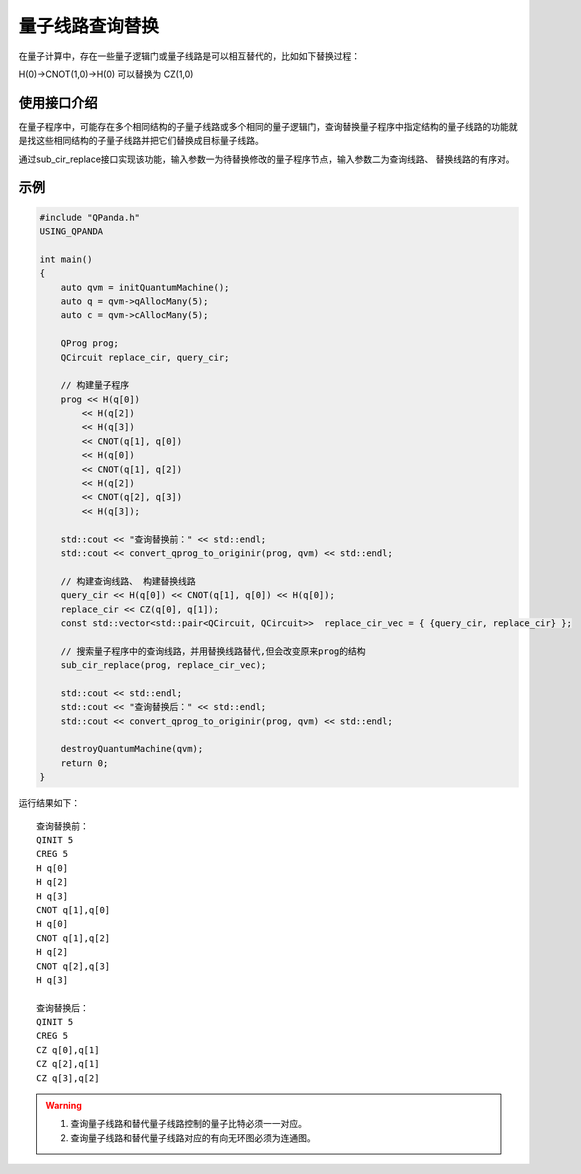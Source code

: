 .. _量子线路查询替换:

量子线路查询替换
=========================

在量子计算中，存在一些量子逻辑门或量子线路是可以相互替代的，比如如下替换过程：

H(0)->CNOT(1,0)->H(0)
可以替换为
CZ(1,0)

使用接口介绍
>>>>>>>>>>>>>>>>


在量子程序中，可能存在多个相同结构的子量子线路或多个相同的量子逻辑门，查询替换量子程序中指定结构的量子线路的功能就是找这些相同结构的子量子线路并把它们替换成目标量子线路。

通过sub_cir_replace接口实现该功能，输入参数一为待替换修改的量子程序节点，输入参数二为查询线路、 替换线路的有序对。

示例
>>>>>>>>>>>>>>>>

.. code-block:: c

    #include "QPanda.h"
    USING_QPANDA

    int main()
    {
        auto qvm = initQuantumMachine();
        auto q = qvm->qAllocMany(5);
        auto c = qvm->cAllocMany(5);

        QProg prog;
        QCircuit replace_cir, query_cir;

        // 构建量子程序
        prog << H(q[0])
            << H(q[2])
            << H(q[3])
            << CNOT(q[1], q[0])
            << H(q[0])
            << CNOT(q[1], q[2])
            << H(q[2])
            << CNOT(q[2], q[3])
            << H(q[3]);

        std::cout << "查询替换前：" << std::endl;
        std::cout << convert_qprog_to_originir(prog, qvm) << std::endl;

        // 构建查询线路、 构建替换线路
        query_cir << H(q[0]) << CNOT(q[1], q[0]) << H(q[0]);
        replace_cir << CZ(q[0], q[1]);
        const std::vector<std::pair<QCircuit, QCircuit>>  replace_cir_vec = { {query_cir, replace_cir} };

        // 搜索量子程序中的查询线路，并用替换线路替代,但会改变原来prog的结构
        sub_cir_replace(prog, replace_cir_vec);

        std::cout << std::endl;
        std::cout << "查询替换后：" << std::endl;
        std::cout << convert_qprog_to_originir(prog, qvm) << std::endl;

        destroyQuantumMachine(qvm);
        return 0;
    }

运行结果如下：

::

    查询替换前：
    QINIT 5
    CREG 5
    H q[0]
    H q[2]
    H q[3]
    CNOT q[1],q[0]
    H q[0]
    CNOT q[1],q[2]
    H q[2]
    CNOT q[2],q[3]
    H q[3]

    查询替换后：
    QINIT 5
    CREG 5
    CZ q[0],q[1]
    CZ q[2],q[1]
    CZ q[3],q[2]


.. warning::

    1. 查询量子线路和替代量子线路控制的量子比特必须一一对应。
    2. 查询量子线路和替代量子线路对应的有向无环图必须为连通图。

